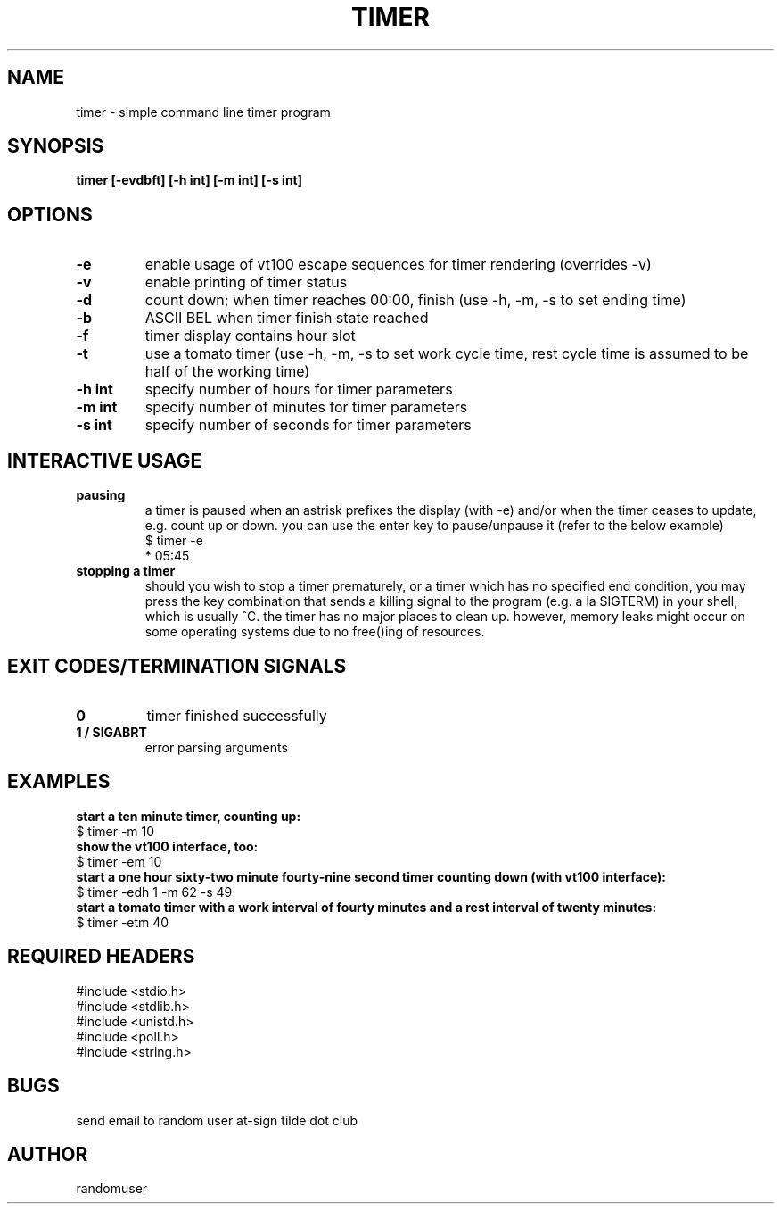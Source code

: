 .TH TIMER 1 timer
.SH NAME
timer \- simple command line timer program
.SH SYNOPSIS
.B timer [-evdbft] [-h int] [-m int] [-s int]
.SH OPTIONS
.TP
.B -e
enable usage of vt100 escape sequences for timer rendering (overrides -v)
.TP
.B -v
enable printing of timer status
.TP
.B -d
count down; when timer reaches 00:00, finish (use -h, -m, -s to set ending time)
.TP
.B -b
ASCII BEL when timer finish state reached
.TP
.B -f
timer display contains hour slot
.TP
.B -t
use a tomato timer (use -h, -m, -s to set work cycle time, rest cycle time is assumed to be half of the working time)
.TP
.B "-h int"
specify number of hours for timer parameters
.TP
.B "-m int"
specify number of minutes for timer parameters
.TP
.B "-s int"
specify number of seconds for timer parameters
.SH INTERACTIVE USAGE
.TP
.B pausing
a timer is paused when an astrisk prefixes the display (with -e) and/or when the timer ceases to update, e.g. count up or down. you can use the enter key to pause/unpause it (refer to the below example)
.nf
$ timer -e
* 05:45
.fi
.TP
.B stopping a timer
should you wish to stop a timer prematurely, or a timer which has no specified end condition, you may press the key combination that sends a killing signal to the program (e.g. a la SIGTERM) in your shell, which is usually ^C. the timer has no major places to clean up. however, memory leaks might occur on some operating systems due to no free()ing of resources.
.SH EXIT CODES/TERMINATION SIGNALS
.TP
.B 0
timer finished successfully
.TP
.B 1 / SIGABRT
error parsing arguments
.SH EXAMPLES
.B start a ten minute timer, counting up:
.nf
$ timer -m 10
.fi
.B show the vt100 interface, too:
.nf
$ timer -em 10
.fi
.B start a one hour sixty-two minute fourty-nine second timer counting down (with vt100 interface):
.nf
$ timer -edh 1 -m 62 -s 49
.fi
.B start a tomato timer with a work interval of fourty minutes and a rest interval of twenty minutes:
.nf
$ timer -etm 40
.fi
.SH REQUIRED HEADERS
.nf
#include <stdio.h>
#include <stdlib.h>
#include <unistd.h>
#include <poll.h>
#include <string.h>
.fi
.SH BUGS
send email to random user at-sign tilde dot club
.SH AUTHOR
randomuser

